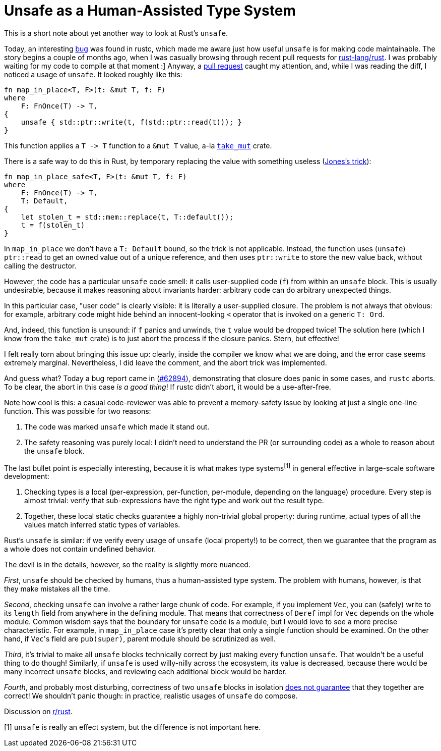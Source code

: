 = Unsafe as a Human-Assisted Type System
:sectanchors:
:experimental:
:page-liquid:
:page-layout: post


This is a short note about yet another way to look at Rust's `unsafe`.

Today, an interesting https://github.com/rust-lang/rust/issues/62894[bug] was found in rustc, which made me aware just how useful `unsafe` is for making code maintainable.
The story begins a couple of months ago, when I was casually browsing through recent pull requests for http://github.com/rust-lang/rust/[rust-lang/rust].
I was probably waiting for my code to compile at that moment :]
Anyway, a https://github.com/rust-lang/rust/pull/58061[pull request] caught my attention, and, while I was reading the diff, I noticed a usage of `unsafe`.
It looked roughly like this:

[source,rust]
----
fn map_in_place<T, F>(t: &mut T, f: F)
where
    F: FnOnce(T) -> T,
{
    unsafe { std::ptr::write(t, f(std::ptr::read(t))); }
}
----

This function applies a `+T -> T+` function to a `&mut T` value, a-la https://crates.io/crates/take_mut[`take_mut`] crate.

There is a safe way to do this in Rust, by temporary replacing the value with something useless (http://giphygifs.s3.amazonaws.com/media/MS0fQBmGGMaRy/giphy.gif[Jones's trick]):
[source,rust]
----
fn map_in_place_safe<T, F>(t: &mut T, f: F)
where
    F: FnOnce(T) -> T,
    T: Default,
{
    let stolen_t = std::mem::replace(t, T::default());
    t = f(stolen_t)
}
----

In `map_in_place` we don't have a `T: Default` bound, so the trick is not applicable.
Instead, the function uses (`unsafe`) `ptr::read` to get an owned value out of a unique reference, and then uses `ptr::write` to store the new value back, without calling the destructor.

However, the code has a particular `unsafe` code smell: it calls user-supplied code (`f`) from within an `unsafe` block.
This is usually undesirable, because it makes reasoning about invariants harder: arbitrary code can do arbitrary unexpected things.

====
In this particular case, "user code" is clearly visible: it is literally a user-supplied closure.
The problem is not always that obvious: for example, arbitrary code might hide behind an innocent-looking `<` operator that is invoked on a generic `T: Ord`.
====

And, indeed, this function is unsound: if `f` panics and unwinds, the `t` value would be dropped twice!
The solution here (which I know from the `take_mut` crate) is to just abort the process if the closure panics.
Stern, but effective!

I felt really torn about bringing this issue up: clearly, inside the compiler we know what we are doing, and the error case seems extremely marginal.
Nevertheless, I did leave the comment, and the abort trick was implemented.

And guess what?
Today a bug report came in (https://github.com/rust-lang/rust/issues/62894[#62894]), demonstrating that closure does panic in some cases, and `rustc` aborts.
To be clear, the abort in this case _is a good thing_!
If rustc didn't abort, it would be a use-after-free.

Note how cool is this: a casual code-reviewer was able to prevent a memory-safety issue by looking at just a single one-line function.
This was possible for two reasons:

. The code was marked `unsafe` which made it stand out.
. The safety reasoning was purely local: I didn't need to understand the PR (or surrounding code) as a whole to reason about the `unsafe` block.

The last bullet point is especially interesting, because it is what makes type systems^[1]^ in general effective in large-scale software development:

. Checking types is a local (per-expression, per-function, per-module, depending on the language) procedure.
  Every step is almost trivial: verify that sub-expressions have the right type and work out the result type.
. Together, these local static checks guarantee a highly non-trivial global property:
  during runtime, actual types of all the values match inferred static types of variables.

Rust's `unsafe` is similar: if we verify every usage of `unsafe` (local property!) to be correct, then we guarantee that the program as a whole does not contain undefined behavior.

The devil is in the details, however, so the reality is slightly more nuanced.

_First_, `unsafe` should be checked by humans, thus a human-assisted type system.
The problem with humans, however, is that they make mistakes all the time.

_Second_, checking `unsafe` can involve a rather large chunk of code.
For example, if you implement `Vec`, you can (safely) write to its `length` field from anywhere in the defining module.
That means that correctness of `Deref` impl for `Vec` depends on the whole module.
Common wisdom says that the boundary for `unsafe` code is a module, but I would love to see a more precise characteristic.
For example, in `map_in_place` case it's pretty clear that only a single function should be examined.
On the other hand, if ``Vec``'s field are `pub(super)`, parent module should be scrutinized as well.

_Third_, it's trivial to make all `unsafe` blocks technically correct by just making every function `unsafe`.
That wouldn't be a useful thing to do though!
Similarly, if `unsafe` is used willy-nilly across the ecosystem, its value is decreased, because there would be many incorrect `unsafe` blocks, and reviewing each additional block would be harder.

_Fourth_, and probably most disturbing, correctness of two `unsafe` blocks in isolation http://smallcultfollowing.com/babysteps/blog/2016/10/02/observational-equivalence-and-unsafe-code/[does not guarantee] that they together are correct!
We shouldn't panic though: in practice, realistic usages of `unsafe` do compose.

Discussion on https://www.reddit.com/r/rust/comments/chvl50/blog_post_unsafe_as_a_humanassisted_type_system/[r/rust].


[1] `unsafe` is really an effect system, but the difference is not important here.
